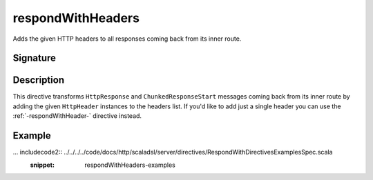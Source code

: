 .. _-respondWithHeaders-:

respondWithHeaders
==================

Adds the given HTTP headers to all responses coming back from its inner route.


Signature
---------

.. includecode2:: /../../akka-http-scala/src/main/scala/akka/http/scaladsl/server/directives/RespondWithDirectives.scala
   :snippet: respondWithHeaders


Description
-----------

This directive transforms ``HttpResponse`` and ``ChunkedResponseStart`` messages coming back from its inner route by
adding the given ``HttpHeader`` instances to the headers list.
If you'd like to add just a single header you can use the :ref:`-respondWithHeader-` directive instead.


Example
-------

... includecode2:: ../../../../code/docs/http/scaladsl/server/directives/RespondWithDirectivesExamplesSpec.scala
   :snippet: respondWithHeaders-examples